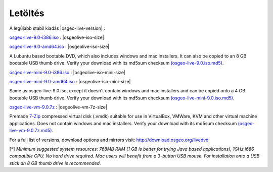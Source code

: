 .. Writing Tip:
  There a several replacements defined in conf.py in the root doc folder.
  Do not replace |osgeolive-iso-size|, |osgeolive-iso-mini-size| and |osgeolive-vm-7z-size|
  The actual ISO sizes are defined in settings.py.

Letöltés
================================================================================

A legújabb stabil kiadás |osgeo-live-version| :

.. image:: ../images/download_buttons/download-dvd.png
  :alt: iso fájl letöltés windows telepítőkkel
  :align: left
  :target: http://download.osgeo.org/livedvd/release/9.0/osgeo-live-9.0-i386.iso/download

`osgeo-live-9.0-i386.iso <http://download.osgeo.org/livedvd/release/9.0/osgeo-live-9.0-i386.iso/download>`_ : |osgeolive-iso-size|

.. image:: ../images/download_buttons/download-dvd.png
  :alt: iso fájl letöltés windows telepítőkkel
  :align: left
  :target: http://download.osgeo.org/livedvd/release/9.0/osgeo-live-9.0-amd64.iso/download

`osgeo-live-9.0-amd64.iso <http://download.osgeo.org/livedvd/release/9.0/osgeo-live-9.0-amd64.iso/download>`_ : |osgeolive-iso-size|

A Lubuntu based bootable DVD, which also includes windows and mac installers. It can also be copied to an 8 GB bootable USB thumb drive. Verify your download with its md5sum checksum `(osgeo-live-9.0.iso.md5) <http://download.osgeo.org/livedvd/release/9.0/osgeo-live-9.0-i386.iso.md5/download>`_.

.. image:: ../images/download_buttons/download-mini.png
  :alt: Download iso without Windows and Mac installers
  :align: left
  :target: http://download.osgeo.org/livedvd/release/9.0/osgeo-live-mini-9.0-i386.iso/download

`osgeo-live-mini-9.0-i386.iso <http://download.osgeo.org/livedvd/release/9.0/osgeo-live-mini-9.0-i386.iso/download>`_ : |osgeolive-iso-mini-size|

.. image:: ../images/download_buttons/download-mini.png
  :alt: Download iso without Windows and Mac installers
  :align: left
  :target: http://download.osgeo.org/livedvd/release/9.0/osgeo-live-mini-9.0-amd64.iso/download

`osgeo-live-mini-9.0-amd64.iso <http://download.osgeo.org/livedvd/release/9.0/osgeo-live-mini-9.0-amd64.iso/download>`_ : |osgeolive-iso-mini-size|

Same as osgeo-live-9.0.iso, except it doesn't contain windows and mac installers and can be copied onto a 4 GB bootable USB thumb drive. Verify your download with its md5sum checksum `(osgeo-live-mini-9.0.iso.md5) <http://download.osgeo.org/livedvd/release/9.0/osgeo-live-mini-9.0-i386.iso.md5/download>`_.

.. image:: ../images/download_buttons/download-vm.png
  :alt: Download 7-zip of a Virtual Machine without Windows and Mac installers
  :align: left
  :target: http://download.osgeo.org/livedvd/release/9.0/osgeo-live-vm-9.0.7z/download

`osgeo-live-vm-9.0.7z <http://download.osgeo.org/livedvd/release/9.0/osgeo-live-vm-9.0.7z/download>`_ : |osgeolive-vm-7z-size|

Premade `7-Zip <http://www.7-zip.org/>`_ compressed virtual disk (.vmdk) suitable for use in VirtualBox, VMWare, KVM and other virtual machine applications. Does not contain windows and mac installers. Verify your download with its md5sum checksum `(osgeo-live-vm-9.0.7z.md5) <http://download.osgeo.org/livedvd/release/9.0/osgeo-live-vm-9.0.7z.md5/download>`_.

For a full list of versions, download options and mirrors visit: http://download.osgeo.org/livedvd

[*] `Minimum suggested system resources: 768MB RAM (1 GB is better for trying Java based applications), 1GHz i686 compatible CPU. No hard drive required. Mac users will benefit from a 3-button USB mouse. For installation onto a USB stick an 8 GB thumb drive is recommended.`
